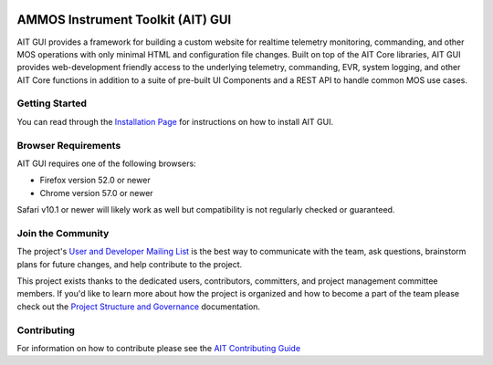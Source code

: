 .. image:: https://readthedocs.org/projects/ait-gui/badge/?version=latest
    :target: https://ait-gui.readthedocs.io/en/latest/?badge=latest
    :alt: Documentation Status

AMMOS Instrument Toolkit (AIT) GUI
==================================

AIT GUI provides a framework for building a custom website for realtime
telemetry monitoring, commanding, and other MOS operations with only
minimal HTML and configuration file changes. Built on top of the AIT
Core libraries, AIT GUI provides web-development friendly access to the
underlying telemetry, commanding, EVR, system logging, and other AIT
Core functions in addition to a suite of pre-built UI Components and a
REST API to handle common MOS use cases.

Getting Started
---------------

You can read through the `Installation Page <http://ait-gui.readthedocs.io/en/latest/installation.html>`__ for
instructions on how to install AIT GUI.

Browser Requirements
--------------------

AIT GUI requires one of the following browsers:

-  Firefox version 52.0 or newer
-  Chrome version 57.0 or newer

Safari v10.1 or newer will likely work as well but compatibility is not regularly checked or guaranteed.

Join the Community
------------------

The project's `User and Developer Mailing List <https://groups.google.com/forum/#!forum/ait-dev>`__ is the best way to communicate with the team, ask questions, brainstorm plans for future changes, and help contribute to the project.

This project exists thanks to the dedicated users, contributors, committers, and project management committee members. If you'd like to learn more about how the project is organized and how to become a part of the team please check out the `Project Structure and Governance <https://github.com/NASA-AMMOS/AIT-Core/wiki/Project-Structure-and-Governance>`__ documentation.

Contributing
------------

For information on how to contribute please see the `AIT Contributing Guide <https://github.com/NASA-AMMOS/AIT-Core/wiki/Contributing>`__
